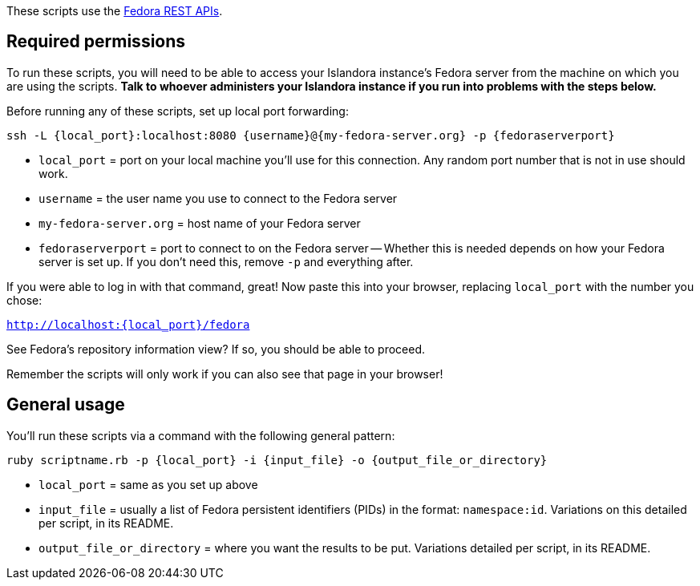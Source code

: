 These scripts use the https://wiki.duraspace.org/display/FEDORA38/REST+API#RESTAPI-API-AMethods[Fedora REST APIs].

== Required permissions

To run these scripts, you will need to be able to access your Islandora instance's Fedora server from the machine on which you are using the scripts. *Talk to whoever administers your Islandora instance if you run into problems with the steps below.*

Before running any of these scripts, set up local port forwarding:

`ssh -L {local_port}:localhost:8080 {username}@{my-fedora-server.org} -p {fedoraserverport}`

- `local_port` = port on your local machine you'll use for this connection. Any random port number that is not in use should work.
- `username` = the user name you use to connect to the Fedora server
- `my-fedora-server.org` = host name of your Fedora server
- `fedoraserverport` = port to connect to on the Fedora server -- Whether this is needed depends on how your Fedora server is set up. If you don't need this, remove `-p` and everything after.

If you were able to log in with that command, great! Now paste this into your browser, replacing `local_port` with the number you chose:

`http://localhost:{local_port}/fedora`

See Fedora's repository information view? If so, you should be able to proceed.

Remember the scripts will only work if you can also see that page in your browser! 

== General usage

You'll run these scripts via a command with the following general pattern:

`ruby scriptname.rb -p {local_port} -i {input_file} -o {output_file_or_directory}`

- `local_port` = same as you set up above
- `input_file` = usually a list of Fedora persistent identifiers (PIDs) in the format: `namespace:id`. Variations on this detailed per script, in its README.
- `output_file_or_directory` = where you want the results to be put. Variations detailed per script, in its README.

